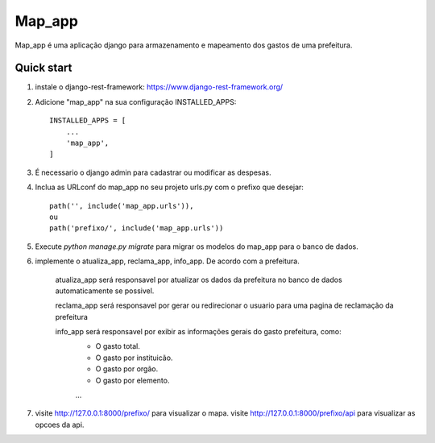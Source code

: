 =====
Map_app
=====

Map_app é uma aplicação django para armazenamento e mapeamento dos
gastos de uma prefeitura.

Quick start
-----------

1. instale o django-rest-framework: https://www.django-rest-framework.org/

2. Adicione "map_app" na sua configuração INSTALLED_APPS::

    INSTALLED_APPS = [
        ...
        'map_app',
    ]

3. É necessario o django admin para cadastrar ou modificar as despesas.

4. Inclua as URLconf do map_app no seu projeto urls.py com o prefixo que desejar::

    path('', include('map_app.urls')),
    ou
    path('prefixo/', include('map_app.urls'))

5. Execute `python manage.py migrate` para migrar os modelos do map_app para o banco de dados.

6. implemente o atualiza_app, reclama_app, info_app. De acordo com a prefeitura.
    
    atualiza_app será responsavel por atualizar os dados da prefeitura no banco de dados
    automaticamente se possivel.

    reclama_app será responsavel por gerar ou redirecionar o usuario para uma pagina de reclamação
    da prefeitura

    info_app será responsavel por exibir as informações gerais do gasto prefeitura, como: 
        - O gasto total.
        - O gasto por instituicão.
        - O gasto por orgão.
        - O gasto por elemento.
        ...

7. visite http://127.0.0.1:8000/prefixo/ para visualizar o mapa.
   visite http://127.0.0.1:8000/prefixo/api para visualizar as opcoes da api.
   